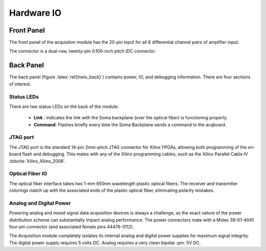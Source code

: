 
***********************************
Hardware IO
***********************************


Front Panel
============

The front panel of the acquisiton module has the 20-pin input for all
8 differential channel pairs of amplifier input.

.. figure:: enclosure.front.inputconn.svg
   :autoconvert:

   The front panel connector for the Soma Acquisition Module.
   AGND is connected to the amplifier analog ground.   

The connector is a dual-row, twenty-pin 0.100-inch pitch IDC
connector.


Back Panel
================

The back panel (figure :latex:`ref{hwio_back}`) contains power, IO, and
debugging information. There are four sections of interest.

.. figure:: enclosure.back.svg
   :autoconvert:
   :latexwidth: 6in
   :label: hwio_back

   The back of the Soma Acquisition Module.

Status LEDs
------------

There are two status LEDs on the back of the module:

   - **Link** : indicates the link with the Soma backplane (over the
     optical fiber) is functioning properly.
   - **Command**: Flashes briefly every time the Soma Backplane sends
     a command to the acqboard.


JTAG port
----------

The JTAG port is the standard 14-pin 2mm-pitch JTAG connector for
Xilinx FPGAs, allowing both programming of the on-board flash and
debugging. This mates with any of the Xilinx programming cables, such
as the Xilinx Parallel Cable IV :bibcite:`Xilinx_Xilinx_2008`. 

.. figure:: enclosure.back.jtag.svg
   :autoconvert:
   	    
   The JTAG port, which conforms to the standard Xilinx pinout. 


Optical Fiber IO
--------------------

The optical fiber interface takes two 1-mm 650nm wavelength
plastic optical fibers. The receiver and transmitter colorings
match up with the associated ends of the plastic optical fiber, 
eliminating polarity mistakes. 

.. figure:: enclosure.back.fiber.svg
   :autoconvert:	
   
   The optical fiber interface.


Analog and Digital Power
-------------------------

Powering analog and mixed signal data acquisition devices is always a
challenge, as the exact nature of the power distribution scheme can
substantially impact analog performance. The power connectors mate
with a Molex 39-01-4041 four-pin connector (and associated female pins
44476-3112).

The Acquisition module completely isolates its internal analog and
digital power supplies for maximum signal integrity. The digital power
supply requires 5 volts DC. Analog requires a very clean bipolar :pm:
5V DC.

.. figure:: enclosure.back.power.svg
   :autoconvert:

   The analog and digital power ports. DVDD=+5V, AVDD=+5V, AVSS=-5V. 

